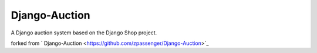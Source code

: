 Django-Auction
==============

A Django auction system based on the Django Shop project.

forked from ` Django-Auction <https://github.com/zpassenger/Django-Auction>`_
